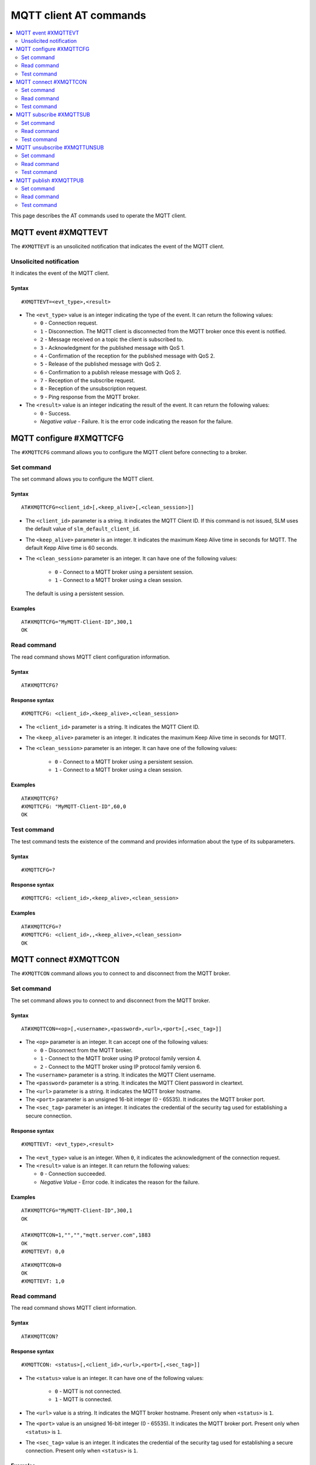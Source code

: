 .. _SLM_AT_MQTT:

MQTT client AT commands
***********************

.. contents::
   :local:
   :depth: 2

This page describes the AT commands used to operate the MQTT client.

MQTT event #XMQTTEVT
====================

The ``#XMQTTEVT`` is an unsolicited notification that indicates the event of the MQTT client.

Unsolicited notification
------------------------

It indicates the event of the MQTT client.

Syntax
~~~~~~

::

   #XMQTTEVT=<evt_type>,<result>

* The ``<evt_type>`` value is an integer indicating the type of the event.
  It can return the following values:

  * ``0`` - Connection request.
  * ``1`` - Disconnection.
    The MQTT client is disconnected from the MQTT broker once this event is notified.
  * ``2`` - Message received on a topic the client is subscribed to.
  * ``3`` - Acknowledgment for the published message with QoS 1.
  * ``4`` - Confirmation of the reception for the published message with QoS 2.
  * ``5`` - Release of the published message with QoS 2.
  * ``6`` - Confirmation to a publish release message with QoS 2.
  * ``7`` - Reception of the subscribe request.
  * ``8`` - Reception of the unsubscription request.
  * ``9`` - Ping response from the MQTT broker.

* The ``<result>`` value is an integer indicating the result of the event.
  It can return the following values:

  * ``0`` - Success.
  * *Negative value* - Failure.
    It is the error code indicating the reason for the failure.

MQTT configure #XMQTTCFG
========================

The ``#XMQTTCFG`` command allows you to configure the MQTT client before connecting to a broker.

Set command
-----------

The set command allows you to configure the MQTT client.

Syntax
~~~~~~

::

   AT#XMQTTCFG=<client_id>[,<keep_alive>[,<clean_session>]]

* The ``<client_id>`` parameter is a string.
  It indicates the MQTT Client ID.
  If this command is not issued, SLM uses the default value of ``slm_default_client_id``.
* The ``<keep_alive>`` parameter is an integer.
  It indicates the maximum Keep Alive time in seconds for MQTT.
  The default Kepp Alive time is 60 seconds.
* The ``<clean_session>`` parameter is an integer.
  It can have one of the following values:

    * ``0`` - Connect to a MQTT broker using a persistent session.
    * ``1`` - Connect to a MQTT broker using a clean session.

  The default is using a persistent session.

Examples
~~~~~~~~

::

   AT#XMQTTCFG="MyMQTT-Client-ID",300,1
   OK

Read command
------------

The read command shows MQTT client configuration information.

Syntax
~~~~~~

::

   AT#XMQTTCFG?

Response syntax
~~~~~~~~~~~~~~~

::

   #XMQTTCFG: <client_id>,<keep_alive>,<clean_session>

* The ``<client_id>`` parameter is a string.
  It indicates the MQTT Client ID.
* The ``<keep_alive>`` parameter is an integer.
  It indicates the maximum Keep Alive time in seconds for MQTT.
* The ``<clean_session>`` parameter is an integer.
  It can have one of the following values:

    * ``0`` - Connect to a MQTT broker using a persistent session.
    * ``1`` - Connect to a MQTT broker using a clean session.

Examples
~~~~~~~~

::

   AT#XMQTTCFG?
   #XMQTTCFG: "MyMQTT-Client-ID",60,0
   OK

Test command
------------

The test command tests the existence of the command and provides information about the type of its subparameters.

Syntax
~~~~~~

::

   #XMQTTCFG=?

Response syntax
~~~~~~~~~~~~~~~

::

   #XMQTTCFG: <client_id>,<keep_alive>,<clean_session>

Examples
~~~~~~~~

::

   AT#XMQTTCFG=?
   #XMQTTCFG: <client_id>,,<keep_alive>,<clean_session>
   OK


MQTT connect #XMQTTCON
======================

The ``#XMQTTCON`` command allows you to connect to and disconnect from the MQTT broker.

Set command
-----------

The set command allows you to connect to and disconnect from the MQTT broker.

Syntax
~~~~~~

::

   AT#XMQTTCON=<op>[,<username>,<password>,<url>,<port>[,<sec_tag>]]

* The ``<op>`` parameter is an integer.
  It can accept one of the following values:

  * ``0`` - Disconnect from the MQTT broker.
  * ``1`` - Connect to the MQTT broker using IP protocol family version 4.
  * ``2`` - Connect to the MQTT broker using IP protocol family version 6.

* The ``<username>`` parameter is a string.
  It indicates the MQTT Client username.
* The ``<password>`` parameter is a string.
  It indicates the MQTT Client password in cleartext.
* The ``<url>`` parameter is a string.
  It indicates the MQTT broker hostname.
* The ``<port>`` parameter is an unsigned 16-bit integer (0 - 65535).
  It indicates the MQTT broker port.
* The ``<sec_tag>`` parameter is an integer.
  It indicates the credential of the security tag used for establishing a secure connection.

Response syntax
~~~~~~~~~~~~~~~

::

   #XMQTTEVT: <evt_type>,<result>

* The ``<evt_type>`` value is an integer.
  When ``0``, it indicates the acknowledgment of the connection request.
* The ``<result>`` value is an integer.
  It can return the following values:

  * ``0`` - Connection succeeded.
  * *Negative Value* - Error code.
    It indicates the reason for the failure.

Examples
~~~~~~~~

::

   AT#XMQTTCFG="MyMQTT-Client-ID",300,1
   OK

   AT#XMQTTCON=1,"","","mqtt.server.com",1883
   OK
   #XMQTTEVT: 0,0

::

   AT#XMQTTCON=0
   OK
   #XMQTTEVT: 1,0

Read command
------------

The read command shows MQTT client information.

Syntax
~~~~~~

::

   AT#XMQTTCON?

Response syntax
~~~~~~~~~~~~~~~

::

   #XMQTTCON: <status>[,<client_id>,<url>,<port>[,<sec_tag>]]

* The ``<status>`` value is an integer.
  It can have one of the following values:

    * ``0`` - MQTT is not connected.
    * ``1`` - MQTT is connected.

* The ``<url>`` value is a string.
  It indicates the MQTT broker hostname.
  Present only when ``<status>`` is ``1``.
* The ``<port>`` value is an unsigned 16-bit integer (0 - 65535).
  It indicates the MQTT broker port.
  Present only when ``<status>`` is ``1``.
* The ``<sec_tag>`` value is an integer.
  It indicates the credential of the security tag used for establishing a secure connection.
  Present only when ``<status>`` is ``1``.

Examples
~~~~~~~~

::

   AT#XMQTTCON?
   #XMQTTCON: 1,"","","mqtt.server.com",1883
   OK

Test command
------------

The test command tests the existence of the command and provides information about the type of its subparameters.

Syntax
~~~~~~

::

   #XMQTTCON=?

Response syntax
~~~~~~~~~~~~~~~

::

   #XMQTTCON: (list of op),<username>,<password>,<url>,<port>,<sec_tag>

Examples
~~~~~~~~

::

   AT#XMQTTCON=?
   #XMQTTCON: (0,1,2),<username>,<password>,<url>,<port>,<sec_tag>
   OK

MQTT subscribe #XMQTTSUB
========================

The ``#XMQTTSUB`` command allows you to subscribe to an MQTT topic.

Set command
-----------

The set command allows you to subscribe to an MQTT topic.

Syntax
~~~~~~

::

   AT#XMQTTSUB=<topic>,<qos>

* The ``<topic>`` parameter is a string.
  It indicates the topic to be subscribed to.
* The ``<qos>`` parameter is an integer.
  It indicates the MQTT Quality of Service types.
  It can accept the following values:

  * ``0`` - Lowest Quality of Service.
    No acknowledgment of the reception is needed for the published message.
  * ``1`` - Medium Quality of Service.
    If the acknowledgment of the reception is expected for the published message, publishing duplicate messages is permitted.
  * ``2`` - Highest Quality of Service.
    The acknowledgment of the reception is expected and the message should be published only once.

Response syntax
~~~~~~~~~~~~~~~

::

   #XMQTTEVT: <evt_type>,<result>

* The ``<evt_type>`` value is an integer.
  It can return the following values:

  * ``2`` - Notification that a *publish event* has been received on a topic the client is subscribed to.
  * ``7`` - Acknowledgment of the subscribe request.

* The ``<result>`` value is an integer.
  It can return the following values:

  * ``0`` - Value indicating the acknowledgment of the connection request.
  * *Negative Value* - Error code indicating the reason for the failure.

Unsolicited notification
~~~~~~~~~~~~~~~~~~~~~~~~

If the MQTT client successfully subscribes to a topic, the following unsolicited notification indicates that a message from the topic is received:

::

   #XMQTTMSG: <topic_length>,<message_length><CR><LF>
   <topic_received><CR><LF>
   <message>

* The ``<topic_length>`` value is an integer.
  It indicates the length of the ``<topic_received>`` field.
* The ``<message_length>`` parameter is an integer.
  It indicates the length of the ``<message>`` field.
* The ``<topic_received>`` value is a string.
  It indicates the topic that receives the message.
* The ``<message>`` value can be a string or a HEX.
  It contains the message received from a topic.


Examples
~~~~~~~~

::

   AT#XMQTTSUB="nrf91/slm/mqtt/topic0",0
   OK
   #XMQTTEVT: 7,0

::

   AT#XMQTTSUB="nrf91/slm/mqtt/topic1",1
   OK
   #XMQTTEVT: 7,0

::

   AT#XMQTTSUB="nrf91/slm/mqtt/topic2",2
   OK
   #XMQTTEVT: 7,0

Read command
------------

The read command is not supported.

Test command
------------

The test command is not supported.

MQTT unsubscribe #XMQTTUNSUB
============================

The ``#XMQTTUNSUB`` command allows you to unsubscribe from an MQTT topic.

Set command
-----------

The set command allows you to unsubscribe from an MQTT topic.

Syntax
~~~~~~

::

   AT#XMQTTUNSUB=<topic>


* The ``<topic>`` parameter is a string.
  It indicates the topic to unsubscribe from.

Response syntax
~~~~~~~~~~~~~~~

::

   #XMQTTEVT: <evt_type>,<result>

* The ``<evt_type>`` value is an integer.
  When ``8``, it acknowledges the reception of the unsubscription request.

* The ``<result>`` value is an integer.
  It can return the following values:

  * ``0`` - Value indicating the successful unsubscription.
  * *Negative Value* - Error code indicating the reason for the failure.

Examples
~~~~~~~~

::

   AT#XMQTTUNSUB="nrf91/slm/mqtt/topic0"
   OK
   #XMQTTEVT: 8,0

Read command
------------

The read command is not supported.

Test command
------------

The test command is not supported.

MQTT publish #XMQTTPUB
======================

The ``#XMQTTPUB`` command allows you to publish messages on MQTT topics.

Set command
-----------

The set command allows you to publish messages on MQTT topics.

Syntax
~~~~~~

::

   AT#XMQTTPUB=<topic>[,<msg>[,<qos>[,<retain>]]]


* The ``<topic>`` parameter is a string.
  It indicates the topic on which data is published.
* The ``<msg>`` parameter is a string.
  It contains the payload on the topic being published.

  The maximum size of the payload is 1024 bytes when not empty.
  If the payload is empty (for example, ``""``), SLM enters ``slm_data_mode``.
* The ``<qos>`` parameter is an integer.
  It indicates the MQTT Quality of Service types.
  It can accept the following values:

  * ``0`` - Lowest Quality of Service (default value).
    No acknowledgment of the reception is needed for the published message.
  * ``1`` - Medium Quality of Service.
    If the acknowledgment of the reception is expected for the published message, publishing duplicate messages is permitted.
  * ``2`` - Highest Quality of Service.
    The acknowledgment of the reception is expected and the message should be published only once.

* The ``<retain>`` parameter is an integer.
  Its default value is ``0``.
  When ``1``, it indicates that the broker should store the message persistently.

Response syntax
~~~~~~~~~~~~~~~

::

   #XMQTTEVT: <evt_type>,<result>

* The ``<evt_type>`` value is an integer.
  It can return the following values:

  * ``3`` - Acknowledgment for the published message with QoS 1.
  * ``4`` - Reception confirmation for the published message with QoS 2.

    It is notified when PUBREC is received from the broker.
  * ``5`` - Release of the published message with QoS 2.
  * ``6`` - Confirmation (PUBREL) to a publish release message with QoS 2.

    It is notified when PUBREL is received from the broker.

* The ``<result>`` value is an integer.
  It can return the following values:

  * ``0`` - Value indicating the acknowledgment of the connection request.
  * *Negative Value* - Error code indicating the reason for the failure.

Examples
~~~~~~~~

::

   AT#XMQTTPUB="nrf91/slm/mqtt/topic0","Test message with QoS 0",0,0
   OK
   #XMQTTMSG: 21,23
   nrf91/slm/mqtt/topic0
   Test message with QoS 0
   #XMQTTEVT: 2,0

::

   AT#XMQTTPUB="nrf91/slm/mqtt/topic0"
   OK
   {"msg":"Test Json publish"}+++
   #XDATAMODE: 0
   #XMQTTMSG: 21,27
   nrf91/slm/mqtt/topic0
   {"msg":"Test Json publish"}
   #XMQTTEVT: 2,0

::

   AT#XMQTTPUB="nrf91/slm/mqtt/topic1","Test message with QoS 1",1,0
   OK
   #XMQTTEVT: 3,0
   #XMQTTMSG: 21,23
   nrf91/slm/mqtt/topic1
   Test message with QoS 1
   #XMQTTEVT: 2,0

::

   AT#XMQTTPUB="nrf91/slm/mqtt/topic2","",2,0
   OK
   Test message with QoS 2+++
   #XDATAMODE: 0
   #XMQTTEVT: 4,0
   #XMQTTEVT: 6,0
   #XMQTTMSG: 21,23
   nrf91/slm/mqtt/topic2
   Test message with QoS 2
   #XMQTTEVT: 2,0

Read command
------------

The read command is not supported.

Test command
------------

The test command is not supported.
